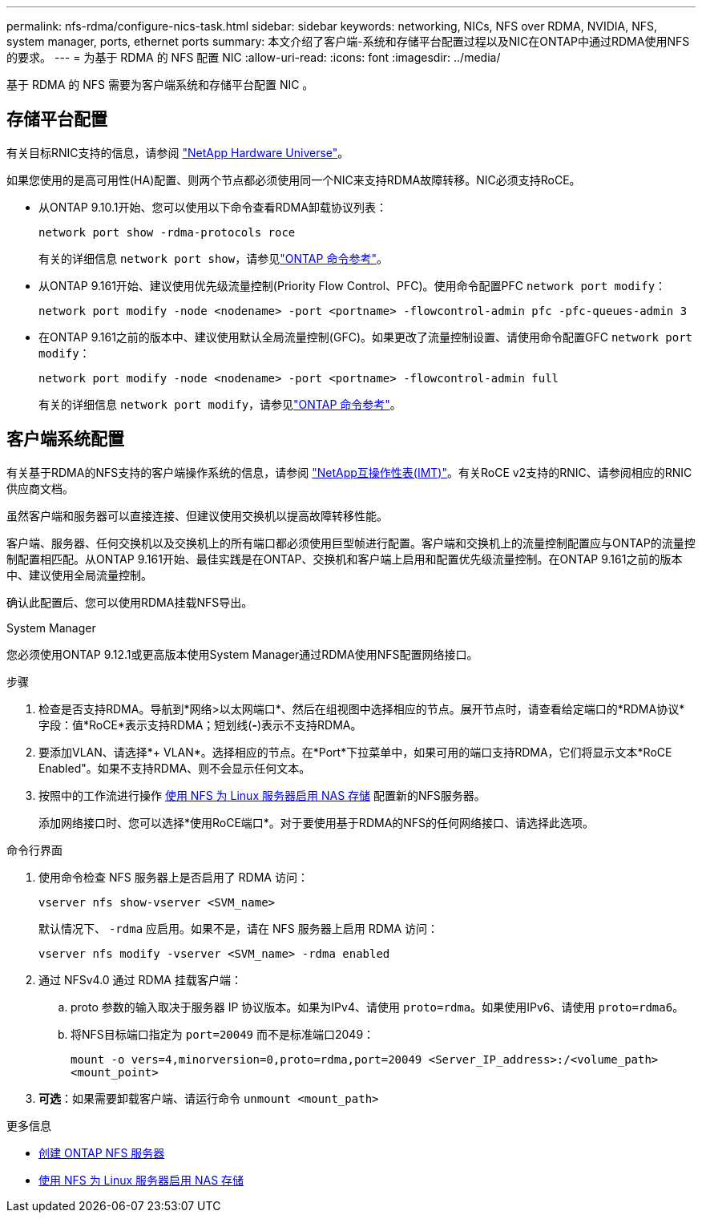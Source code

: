---
permalink: nfs-rdma/configure-nics-task.html 
sidebar: sidebar 
keywords: networking, NICs, NFS over RDMA, NVIDIA, NFS, system manager, ports, ethernet ports 
summary: 本文介绍了客户端-系统和存储平台配置过程以及NIC在ONTAP中通过RDMA使用NFS的要求。 
---
= 为基于 RDMA 的 NFS 配置 NIC
:allow-uri-read: 
:icons: font
:imagesdir: ../media/


[role="lead"]
基于 RDMA 的 NFS 需要为客户端系统和存储平台配置 NIC 。



== 存储平台配置

有关目标RNIC支持的信息，请参阅 https://hwu.netapp.com/["NetApp Hardware Universe"^]。

如果您使用的是高可用性(HA)配置、则两个节点都必须使用同一个NIC来支持RDMA故障转移。NIC必须支持RoCE。

* 从ONTAP 9.10.1开始、您可以使用以下命令查看RDMA卸载协议列表：
+
[source, cli]
----
network port show -rdma-protocols roce
----
+
有关的详细信息 `network port show`，请参见link:https://docs.netapp.com/us-en/ontap-cli/network-port-show.html["ONTAP 命令参考"^]。

* 从ONTAP 9.161开始、建议使用优先级流量控制(Priority Flow Control、PFC)。使用命令配置PFC `network port modify`：
+
[source, cli]
----
network port modify -node <nodename> -port <portname> -flowcontrol-admin pfc -pfc-queues-admin 3
----
* 在ONTAP 9.161之前的版本中、建议使用默认全局流量控制(GFC)。如果更改了流量控制设置、请使用命令配置GFC `network port modify`：
+
[source, cli]
----
network port modify -node <nodename> -port <portname> -flowcontrol-admin full
----
+
有关的详细信息 `network port modify`，请参见link:https://docs.netapp.com/us-en/ontap-cli/network-port-modify.html["ONTAP 命令参考"^]。





== 客户端系统配置

有关基于RDMA的NFS支持的客户端操作系统的信息，请参阅 https://imt.netapp.com/matrix/["NetApp互操作性表(IMT)"^]。有关RoCE v2支持的RNIC、请参阅相应的RNIC供应商文档。

虽然客户端和服务器可以直接连接、但建议使用交换机以提高故障转移性能。

客户端、服务器、任何交换机以及交换机上的所有端口都必须使用巨型帧进行配置。客户端和交换机上的流量控制配置应与ONTAP的流量控制配置相匹配。从ONTAP 9.161开始、最佳实践是在ONTAP、交换机和客户端上启用和配置优先级流量控制。在ONTAP 9.161之前的版本中、建议使用全局流量控制。

确认此配置后、您可以使用RDMA挂载NFS导出。

[role="tabbed-block"]
====
.System Manager
--
您必须使用ONTAP 9.12.1或更高版本使用System Manager通过RDMA使用NFS配置网络接口。

.步骤
. 检查是否支持RDMA。导航到*网络>以太网端口*、然后在组视图中选择相应的节点。展开节点时，请查看给定端口的*RDMA协议*字段：值*RoCE*表示支持RDMA；短划线(*-*)表示不支持RDMA。
. 要添加VLAN、请选择*+ VLAN*。选择相应的节点。在*Port*下拉菜单中，如果可用的端口支持RDMA，它们将显示文本*RoCE Enabled"。如果不支持RDMA、则不会显示任何文本。
. 按照中的工作流进行操作 xref:../task_nas_enable_linux_nfs.html[使用 NFS 为 Linux 服务器启用 NAS 存储] 配置新的NFS服务器。
+
添加网络接口时、您可以选择*使用RoCE端口*。对于要使用基于RDMA的NFS的任何网络接口、请选择此选项。



--
.命令行界面
--
. 使用命令检查 NFS 服务器上是否启用了 RDMA 访问：
+
`vserver nfs show-vserver <SVM_name>`

+
默认情况下、 `-rdma` 应启用。如果不是，请在 NFS 服务器上启用 RDMA 访问：

+
`vserver nfs modify -vserver <SVM_name> -rdma enabled`

. 通过 NFSv4.0 通过 RDMA 挂载客户端：
+
.. proto 参数的输入取决于服务器 IP 协议版本。如果为IPv4、请使用 `proto=rdma`。如果使用IPv6、请使用 `proto=rdma6`。
.. 将NFS目标端口指定为 `port=20049` 而不是标准端口2049：
+
`mount -o vers=4,minorversion=0,proto=rdma,port=20049 <Server_IP_address>:/<volume_path> <mount_point>`



. *可选*：如果需要卸载客户端、请运行命令 `unmount <mount_path>`


--
====
.更多信息
* xref:../nfs-config/create-server-task.html[创建 ONTAP NFS 服务器]
* xref:../task_nas_enable_linux_nfs.html[使用 NFS 为 Linux 服务器启用 NAS 存储]

